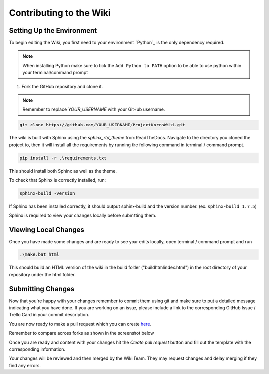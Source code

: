.. _wikicontributing:

========================
Contributing to the Wiki
========================

Setting Up the Environment
==========================

To begin editing the Wiki, you first need to your environment. `Python`_ is the only dependency required.

.. note:: When installing Python make sure to tick the ``Add Python to PATH`` option to be able to use python within your terminal/command prompt


1. Fork the GitHub repository and clone it.

.. note:: Remember to replace *YOUR\_USERNAME* with your GitHub username.

.. code:: bash

    git clone https://github.com/YOUR_USERNAME/ProjectKorraWiki.git

The wiki is built with Sphinx using the *sphinx_rtd_theme* from ReadTheDocs.
Navigate to the directory you cloned the project to, then it will install all the requirements by running the following command in terminal / command prompt.

.. code:: bash

    pip install -r .\requirements.txt

This should install both Sphinx as well as the theme.

To check that Sphinx is correctly installed, run:

.. code:: bash

    sphinx-build -version

If Sphinx has been installed correctly, it should output sphinx-build and the version number. (ex. ``sphinx-build 1.7.5``)

Sphinx is required to view your changes locally before submitting them.

Viewing Local Changes
=====================

Once you have made some changes and are ready to see your edits locally, open terminal / command prompt and run

.. code:: bash

    .\make.bat html

This should build an HTML version of the wiki in the build folder ("build\html\index.html") in the root directory of your repository under the html folder.

Submitting Changes
==================

Now that you're happy with your changes remember to commit them using git and make sure to put a detailed message indicating what you have done.
If you are working on an issue, please include a link to the corresponding GitHub Issue / Trello Card in your commit description.

You are now ready to make a pull request which you can create `here <https://github.com/ProjectKorra/ProjectKorraWiki/compare>`_.

Remember to compare across forks as shown in the screenshot below

.. image:: /_static/images/contributing_pr_1.png

Once you are ready and content with your changes hit the *Create pull request* button and fill out the template with the corresponding information.

Your changes will be reviewed and then merged by the Wiki Team. They may request changes and delay merging if they find any errors.

.. TODO:// More screenshots need to be placed here.
